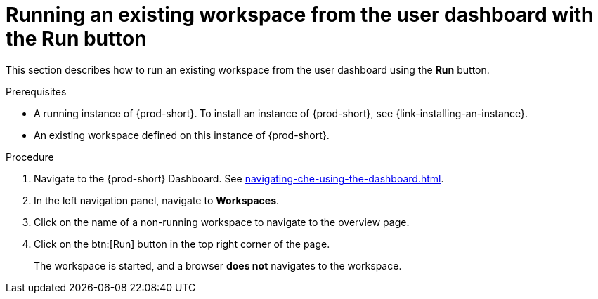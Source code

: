 // Module included in the following assemblies:
//
// running-an-existing-workspace-from-the-user-dashboard

[id="running-an-existing-workspace-from-the-user-dashboard-with-the-run-button_{context}"]
= Running an existing workspace from the user dashboard with the Run button

This section describes how to run an existing workspace from the user dashboard using the *Run* button.

.Prerequisites

* A running instance of {prod-short}. To install an instance of {prod-short}, see {link-installing-an-instance}.
* An existing workspace defined on this instance of {prod-short}.

.Procedure

. Navigate to the {prod-short} Dashboard. See xref:navigating-che-using-the-dashboard.adoc[].

. In the left navigation panel, navigate to  *Workspaces*.

. Click on the name of a non-running workspace to navigate to the overview page.

. Click on the btn:[Run] button in the top right corner of the page.
+
The workspace is started, and a browser *does not* navigates to the workspace.
